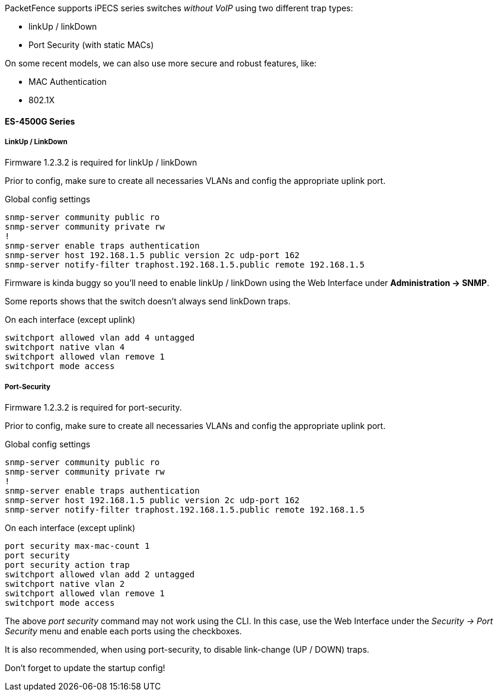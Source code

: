 // to display images directly on GitHub
ifdef::env-github[]
:encoding: UTF-8
:lang: en
:doctype: book
:toc: left
:imagesdir: ../../images
endif::[]

////

    This file is part of the PacketFence project.

    See PacketFence_Network_Devices_Configuration_Guide.asciidoc
    for  authors, copyright and license information.

////


//=== LG-Ericsson

PacketFence supports iPECS series switches _without VoIP_ using two different trap types:

* linkUp / linkDown
* Port Security (with static MACs)

On some recent models, we can also use more secure and robust features, like:

* MAC Authentication
* 802.1X

==== ES-4500G Series

===== LinkUp / LinkDown

Firmware 1.2.3.2 is required for linkUp / linkDown

Prior to config, make sure to create all necessaries VLANs and config the appropriate uplink port.

Global config settings

  snmp-server community public ro
  snmp-server community private rw
  !
  snmp-server enable traps authentication
  snmp-server host 192.168.1.5 public version 2c udp-port 162
  snmp-server notify-filter traphost.192.168.1.5.public remote 192.168.1.5

Firmware is kinda buggy so you'll need to enable linkUp / linkDown using the Web Interface under *Administration -> SNMP*.

Some reports shows that the switch doesn't always send linkDown traps.

On each interface (except uplink)

  switchport allowed vlan add 4 untagged
  switchport native vlan 4
  switchport allowed vlan remove 1
  switchport mode access

===== Port-Security

Firmware 1.2.3.2 is required for port-security.

Prior to config, make sure to create all necessaries VLANs and config the appropriate uplink port.

Global config settings

  snmp-server community public ro
  snmp-server community private rw
  !
  snmp-server enable traps authentication
  snmp-server host 192.168.1.5 public version 2c udp-port 162
  snmp-server notify-filter traphost.192.168.1.5.public remote 192.168.1.5

On each interface (except uplink)

  port security max-mac-count 1
  port security
  port security action trap
  switchport allowed vlan add 2 untagged
  switchport native vlan 2
  switchport allowed vlan remove 1
  switchport mode access

The above _port security_ command may not work using the CLI. In this case, use the Web Interface under the _Security -> Port Security_ menu and enable each ports using the checkboxes.

It is also recommended, when using port-security, to disable link-change (UP / DOWN) traps.

Don't forget to update the startup config!

